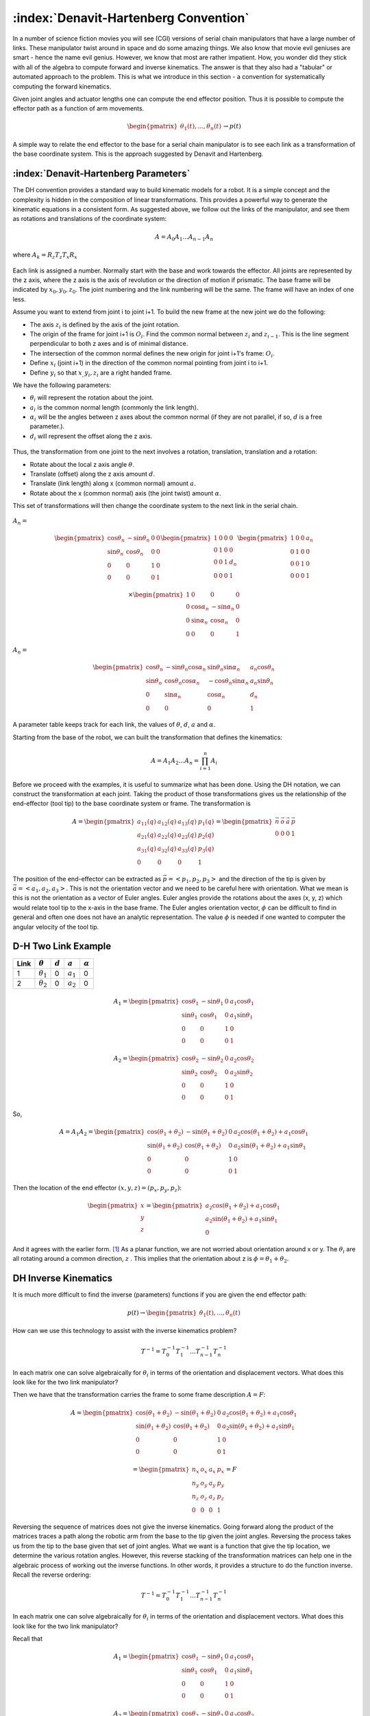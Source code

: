 :index:`Denavit-Hartenberg Convention`
----------------------------------------

In a number of science fiction movies you will see (CGI) versions of
serial chain manipulators that have a large number of links.  These
manipulator twist around in space and do some amazing things.
We also know that movie evil geniuses
are smart - hence the name evil genius.  However, we know that most
are rather impatient.  How, you wonder did they stick with all of the
algebra to compute forward and inverse kinematics.  The answer is
that they also had a "tabular" or automated approach to the problem.
This is what we introduce in this section - a convention for systematically
computing the forward kinematics.


Given joint angles and actuator lengths one can compute the
end effector position. Thus it is possible to compute the effector path as a
function of arm movements.

.. math::

   \begin{pmatrix} \theta_1(t), ... , \theta_n(t)
              \end{pmatrix}\to p(t)



A simple way to relate the end effector to the base for a serial chain
manipulator is to see each link as a transformation of the base coordinate
system.  This is the approach suggested by Denavit and Hartenberg.


:index:`Denavit-Hartenberg Parameters`
~~~~~~~~~~~~~~~~~~~~~~~~~~~~~~~~~~~~~~~


The DH convention provides a standard way to build kinematic models for a robot.
It is a simple concept and the complexity is hidden in the composition
of linear transformations.  This provides a powerful way to generate
the kinematic equations in a consistent form.
As suggested above, we follow out the links of the manipulator,
and see them as rotations and
translations of the coordinate system:

  .. math:: A = A_0 A_1 ...A_{n-1} A_n

where :math:`A_k = R_z T_z T_x R_x`

.. figure:: TermsFigures/DH_single.*
   :align: center
   :width: 25%


Each link is assigned a number. Normally start with the base and work towards the effector.
All joints are represented by the z axis, where the z  axis is the axis of revolution or the direction of motion if prismatic.  The base frame will be indicated by :math:`x_0, y_0, z_0`.  The joint numbering and the link numbering will be the same.  The frame will have an index of one less.

Assume you want to extend from joint i to joint i+1.  To build the new frame at the new joint
we do the following:

-  The axis :math:`z_i` is defined by the axis of the joint rotation.

-  The origin of the frame for joint i+1 is :math:`O_i`.  Find the common normal between :math:`z_i` and  :math:`z_{i-1}`.   This is the line segment perpendicular to both z axes and is of minimal distance.

-  The intersection of the common normal defines the new origin for joint i+1's frame: :math:`O_i`.

-  Define :math:`x_i` (joint i+1) in the direction of the common normal pointing from joint i to i+1.

-  Define :math:`y_i` so that :math:`x_, y_i, z_i` are a right handed frame.

We have the following parameters:

-  :math:`\theta_i` will represent the rotation about the joint.

-  :math:`a_i` is the common normal length (commonly the link length).

-  :math:`\alpha_i` will be the angles between z axes about the common normal (if they are not
   parallel, if so, :math:`d` is a free parameter.).

-  :math:`d_i` will represent the offset along the z axis.

.. figure:: TermsFigures/DH.png
   :align: center
   :width: 50%


.. figure:: TermsFigures/DH2.png
   :align: center
   :width: 60%




Thus, the transformation from one joint to the next involves a rotation,
translation, translation and a rotation:

-  Rotate about the local z axis angle :math:`\theta`.

-  Translate (offset) along the z axis amount :math:`d`.

-  Translate (link length) along x (common normal) amount :math:`a`.

-  Rotate about the x (common normal) axis (the joint twist) amount :math:`\alpha`.

This set of transformations will then change the coordinate system to
the next link in the serial chain.



.. figure:: TermsFigures/DH3.png
   :align: center
   :width: 75%


:math:`A_{n} =`

.. math::

   \begin{pmatrix}\cos \theta_{n} & -\sin \theta_{n} & 0 & 0 \\
            \sin \theta_{n} & \cos \theta_{n} & 0 & 0\\ 0 &0 & 1 & 0 \\
            0& 0& 0& 1 \end{pmatrix}
            \begin{pmatrix}1 & 0 & 0 & 0 \\ 0 & 1 & 0 & 0  \\
            0& 0 & 1 & d_{n} \\
            0& 0& 0& 1 \end{pmatrix}
            \begin{pmatrix}1 & 0 & 0 & a_{n} \\ 0 & 1 & 0 & 0  \\
            0& 0 & 1 & 0 \\
            0& 0& 0& 1 \end{pmatrix}

.. math::

   \times
    \begin{pmatrix}1 & 0 & 0 & 0 \\ 0 & \cos \alpha_{n} & -\sin \alpha_{n} & 0  \\
            0& \sin \alpha_{n} & \cos \alpha_{n} & 0 \\
            0& 0& 0& 1 \end{pmatrix}

:math:`A_{n} =`

.. math::

  \begin{pmatrix}\cos \theta_{n} & -\sin \theta_{n}\cos \alpha_{n} & \sin \theta_{n}\sin \alpha_{n} & a_{n}\cos \theta_{n} \\
  \sin \theta_{n} & \cos \theta_{n}\cos \alpha_{n} & -\cos \theta_{n}\sin \alpha_{n}  & a_{n}\sin \theta_{n} \\ 0 & \sin \alpha_{n}& \cos \alpha_{n} & d_{n} \\
  0& 0& 0& 1 \end{pmatrix}

A parameter table keeps track for each link, the values of :math:`\theta`, :math:`d`, :math:`a` and :math:`\alpha`.

Starting from the base of the robot, we can built the transformation
that defines the kinematics:

.. math:: A = A_1A_2 \dots A_n = \prod_{i=1}^n A_i



Before we proceed with the examples, it is useful to summarize what has been done.  Using the
DH notation, we can construct the transformation at each joint.  Taking the product of those transformations
gives us the relationship of the end-effector (tool tip) to the base coordinate system or frame.  The transformation is

.. math::

   A =
   \begin{pmatrix} a_{11}(q) & a_{12}(q) & a_{13}(q) & p_1(q) \\
   a_{21}(q) & a_{22}(q) & a_{23}(q) & p_2(q) \\
   a_{31}(q) & a_{32}(q) & a_{33}(q) & p_3(q) \\
   0 & 0 & 0 & 1 \end{pmatrix} =
   \begin{pmatrix} \vec{n} & \vec{o} & \vec{a} & \vec{p} \\ 0 & 0 & 0 & 1 \end{pmatrix}

The position of the end-effector can be extracted as :math:`\vec{p} = <p_1, p_2, p_3>` and the direction of the tip is given
by :math:`\vec{a}=<a_1,a_2,a_3>`.    This is not the orientation vector and we need to be careful here with orientation.
What we mean is this is not the orientation  as a vector of Euler angles.
Euler angles provide the rotations about the axes (x, y, z) which would relate tool tip to
the x-axis in the base frame.  The Euler angles orientation vector, :math:`\phi` can be difficult to find in general
and often one does not have an analytic representation.  The value :math:`\phi` is needed if one wanted to
computer the angular velocity of the tool tip.




D-H Two Link Example
~~~~~~~~~~~~~~~~~~~~~

+------+------------------+-----------+-------------+----------------+
| Link | :math:`\theta`   | :math:`d` | :math:`a`   | :math:`\alpha` |
+======+==================+===========+=============+================+
| 1    | :math:`\theta_1` | 0         | :math:`a_1` | 0              |
+------+------------------+-----------+-------------+----------------+
| 2    | :math:`\theta_2` | 0         | :math:`a_2` | 0              |
+------+------------------+-----------+-------------+----------------+

.. math::

   A_1 =\begin{pmatrix}\cos \theta_1 & -\sin \theta_1 & 0 & a_1 \cos \theta_1 \\
            \sin \theta_1 & \cos \theta_1 & 0 & a_1 \sin \theta_1
           \\ 0 &0 & 1 & 0 \\
            0& 0& 0& 1 \end{pmatrix}

.. math::

   A_2 =\begin{pmatrix}\cos \theta_2 & -\sin \theta_2 & 0 & a_2 \cos \theta_2 \\
            \sin \theta_2 & \cos \theta_2 & 0 & a_2 \sin \theta_2 \\ 0 &0 & 1 & 0 \\
            0& 0& 0& 1 \end{pmatrix}

So,

.. math::

   A = A_1A_2 =
     \begin{pmatrix}\cos (\theta_1+\theta_2) & -\sin (\theta_1+\theta_2) & 0 & a_2 \cos (\theta_1+\theta_2) + a_1 \cos \theta_1 \\
   \sin (\theta_1 +\theta_2) & \cos (\theta_1 +\theta_2) & 0 & a_2 \sin (\theta_1 +\theta_2) + a_1\sin \theta_1\\
            0 &0 & 1 & 0 \\
            0& 0& 0& 1
     \end{pmatrix}



Then the location of the end effector :math:`(x,y,z) = (p_x, p_y, p_z)`:

.. math::

   \begin{pmatrix}
   x \\ y \\ z
   \end{pmatrix}
   =
   \begin{pmatrix}
   a_2\cos (\theta_1+\theta_2) + a_1 \cos \theta_1 \\
   a_2 \sin (\theta_1 +\theta_2) + a_1\sin \theta_1 \\
   0
   \end{pmatrix}


And it agrees with the earlier form.  [1]_  As a planar function, we are not worried about orientation around x or y.
The :math:`\theta_i` are all rotating around a common direction, :math:`z` .  This implies that
the orientation about z is :math:`\phi = \theta_1 + \theta_2`.





DH Inverse Kinematics
~~~~~~~~~~~~~~~~~~~~~~~~~~~~

It is much more difficult to find the inverse (parameters) functions if you are given the end
effector path:

.. math::

   p(t) \to \begin{pmatrix} \theta_1(t), ... , \theta_n(t)
              \end{pmatrix}


How can we use this technology to assist with the inverse kinematics problem?

.. math::

   T^{-1}
     = T_0^{-1} T_{1}^{-1} \dots T_{n-1}^{-1} T_n^{-1}

In each matrix one can solve algebraically for :math:`\theta_i` in terms
of the orientation and displacement vectors. What does this look like
for the two link manipulator?



Then we have that the transformation carries the frame to some frame
description :math:`A = F`:

.. math::

   A = \begin{pmatrix}\cos (\theta_1+\theta_2) & -\sin (\theta_1+\theta_2) & 0 & a_2 \cos (\theta_1+\theta_2) + a_1 \cos \theta_1 \\
   \sin (\theta_1 +\theta_2) & \cos (\theta_1 +\theta_2) & 0 & a_2 \sin (\theta_1 +\theta_2) + a_1\sin \theta_1\\
            0 &0 & 1 & 0 \\
            0& 0& 0& 1
     \end{pmatrix}

.. math::

   =
     \begin{pmatrix}
            n_x & o_x & a_x & p_x \\
            n_y & o_y & a_y & p_y\\
            n_z & o_z & a_z & p_z \\
            0  &  0  &  0 & 1 \end{pmatrix} = F

Reversing the sequence
of matrices does not give the inverse kinematics.   Going forward along the product of the matrices traces a
path along the robotic arm from the base to the tip given the joint angles.  Reversing the process takes us from the tip to
the base given that set of joint angles.  What we want is a function that give the tip location, we determine the various rotation angles.   However, this reverse stacking of the transformation matrices can help one in the algebraic
process of working out the inverse functions.  In other words, it provides a structure to do the function
inverse.  Recall the reverse ordering:

.. math::

   T^{-1}
     = T_0^{-1} T_{1}^{-1} \dots T_{n-1}^{-1} T_n^{-1}

In each matrix one can solve algebraically for :math:`\theta_i` in terms
of the orientation and displacement vectors. What does this look like
for the two link manipulator?

Recall that

.. math::

   A_1 =\begin{pmatrix}\cos \theta_1 & -\sin \theta_1 & 0 & a_1 \cos \theta_1 \\
            \sin \theta_1 & \cos \theta_1 & 0 & a_1 \sin \theta_1
           \\ 0 &0 & 1 & 0 \\
            0& 0& 0& 1 \end{pmatrix}

.. math::

   A_2 =\begin{pmatrix}\cos \theta_2 & -\sin \theta_2 & 0 & a_2 \cos \theta_2 \\
            \sin \theta_2 & \cos \theta_2 & 0 & a_2 \sin \theta_2 \\ 0 &0 & 1 & 0 \\
            0& 0& 0& 1 \end{pmatrix}

Thus

.. math::

   A = A_1(\theta_1)A_2(\theta_2) = \begin{pmatrix}
            n_x & o_x & a_x & p_x \\
            n_y & o_y & a_y & p_y\\
            n_z & o_z & a_z & p_z \\ 0 & 0 & 0 & 1\end{pmatrix}

Right multiply to decouple: :math:`A_1 = A A_2^{-1}`

.. math::

   =\begin{pmatrix}\cos \theta_1 & -\sin \theta_1 & 0 & a_1 \cos \theta_1 \\
            \sin \theta_1 & \cos \theta_1 & 0 & a_1 \sin \theta_1
           \\ 0 &0 & 1 & 0 \\
            0& 0& 0& 1 \end{pmatrix}

.. math::

   = \begin{pmatrix}
            n_x & o_x & a_x & p_x \\
            n_y & o_y & a_y & p_y\\
            n_z & o_z & a_z & p_z \\ 0 & 0 & 0 & 1\end{pmatrix}
            \begin{pmatrix}\cos \theta_2 & -\sin \theta_2 & 0 & -a_2  \\
            \sin \theta_2 & \cos \theta_2 & 0 & 0 \\ 0 &0 & 1 & 0 \\
            0& 0& 0& 1 \end{pmatrix}

Note that :math:`a_1\cos\theta_1 = p_x - a_2n_x` and
:math:`a_1\sin\theta_1 = p_y - a_2n_y`

This provides us with

.. math:: \theta_1 = \mbox{atan2}\left(\frac{p_y - a_2n_y}{a_1} , \frac{p_x - a_2n_x}{a_1}\right)

| From :math:`\cos \theta_1 = \cos \theta_2 n_x - \sin \theta_2o_x` and
  :math:`-\sin \theta_1 = \sin \theta_2 n_x + \cos \theta_2o_x`
| we can solve for :math:`\theta_2`.

.. math::

   \begin{pmatrix} \cos \theta_1 \\ -\sin \theta_1 \end{pmatrix}
     = \begin{pmatrix}n_x & -o_x  \\ n_x & o_x \end{pmatrix}
     \begin{pmatrix} \cos \theta_2 \\ \sin \theta_2 \end{pmatrix}

.. math::

   \begin{pmatrix} \cos \theta_2 \\ \sin \theta_2 \end{pmatrix}
     = \frac{1}{2n_xo_x}\begin{pmatrix}o_x & o_x  \\ -n_x & n_x \end{pmatrix}
     \begin{pmatrix} \cos \theta_1 \\ -\sin \theta_1 \end{pmatrix}

So ...
:math:`\theta_2 = \mbox{atan2} \left( o_x(\cos \theta_1 -\sin \theta_1 ), -n_x(\cos \theta_1 +\sin \theta_1 )\right)`

There is a problem. The two link example has two degrees of freedom. The
assumption here is that you have four variables to input (four degrees
of freedom): :math:`p_x, p_y, n_x, n_y`. You may not know
:math:`n_x, n_y`. [2]_ For general systems this approach will succeed if
you have enough degrees of freedom in your robot.




:index:`Three link manipulator`
~~~~~~~~~~~~~~~~~~~~~~~~~~~~~~~~~

A simple extension of the two link is the three link planar manipulator.   It
has DH parameters as

+------+------------------+-----------+-------------+----------------+
| Link | :math:`\theta`   | :math:`d` | :math:`a`   | :math:`\alpha` |
+======+==================+===========+=============+================+
| 1    | :math:`\theta_1` | 0         | :math:`a_1` | 0              |
+------+------------------+-----------+-------------+----------------+
| 2    | :math:`\theta_2` | 0         | :math:`a_2` | 0              |
+------+------------------+-----------+-------------+----------------+
| 3    | :math:`\theta_3` | 0         | :math:`a_3` | 0              |
+------+------------------+-----------+-------------+----------------+


Products of the transformation matrices (and some trig) give us

.. math::

   \begin{pmatrix}c_{123} & -s_{123} & 0 & a_3 c_{123} + a_2 c_{12} + a_1 c_1 \\
      s_{123} & c_{123} & 0 & a_3 s_{123} + a_2 s_{12} + a_1s_1\\
            0 &0 & 1 & 0 \\
            0& 0& 0& 1
   \end{pmatrix}

where :math:`c_1 = \cos(\theta_1)`, :math:`c_{12} = \cos(\theta_1+\theta_2)`, :math:`c_{123} = \cos(\theta_1+\theta_2+\theta_3)`,  :math:`s_1 = \sin(\theta_1)`, :math:`s_{12} = \sin(\theta_1+\theta_2)`, :math:`s_{123} = \sin(\theta_1+\theta_2+\theta_3)`.

Extending the 2D result, the orientation (about z) :math:`\phi = \theta_1+\theta_2+\theta_3`.

The IK formulas for the three link manipulator can be extrapolated from the two link manipulator.   The workspace for this manipulator is two dimensional (x,y) and the configuration space is three dimensional :math:`(\theta_1, \theta_2, \theta_3 )`.  We don't expect an inverse function going from :math:`{\Bbb R}^2 \to {\Bbb R}^3`.  We expect on degree of freedom on the inverse and intuitively we should be able to select location and approach angle.  So we an select :math:`(x, y, \phi)` with some restrictions based on the workspace envelope.

The approach angle :math:`\phi = \theta_1 + \theta_2 + \theta_3`.   Using the approach angle :math:`\phi` and the link length, we can find the joint location of the joint 3:

.. math::

   W = (w_x, w_y) = (x - a_3\cos\phi , y - a_3\sin\phi)

Backing up to :math:`W` means we can employ the two link formulas.

.. math::

   c_2 = \frac{w_x^2 + w_y^2 - a_1^2 - a_2^2}{2a_1a_2} , \quad s_2  = \pm \sqrt{1 - c_2^2}, \quad
   \theta_2 = \mbox{atan2}(s_2,c_2)


.. math::

   s_1 = \frac{(a_1+a_2)w_y - a_2s_2w_x}{w_x^2+w_y^2}, \quad c_1 = \frac{(a_1+a_2)w_x + a_2s_2w_y}{w_x^2+w_y^2}, \quad
   \theta_1 = \mbox{atan2}(s_1, c_1), \quad \theta_3 = \phi - \theta_1 - \theta_2


This gives one degree of freedom parameterized by :math:`\phi` [if you see this as a function of (x,y)].





.. _numerica-inverse-kinematics-1:

Inverse kinematics numerical approaches
~~~~~~~~~~~~~~~~~~~~~~~~~~~~~~~~~~~~~~~~

A number of robotics engineers will tell you that you want to design your robot with inverse kinematics in mind.  This means keeping the design simple when possible, having ways to partition the system so that components can be controlled separately and leverage existing design when it makes sense.    If you do need to know joint values as a function of position, this can be approximated numerically.    The FK equations can be intimidating, but they are nonlinear algebraic equations.  There are approaches to solving systems of nonlinear equations.  The tools fall in gradient based and gradient free approaches.   The gradient methods, as the name implies, require derivatives to be supplied to the solver.  Gradient free methods do not.  We will look at numerical methods in the simulation chapter and leave off here with the comment that in many cases we can find good numerical inverses even when we cannnot do so analytically.





.. [1]
   Was there a great sigh of relief here?  ... That the kinematic formulas for position agree with the ones found earlier.

.. [2]
   We will explore this more in the next section.
